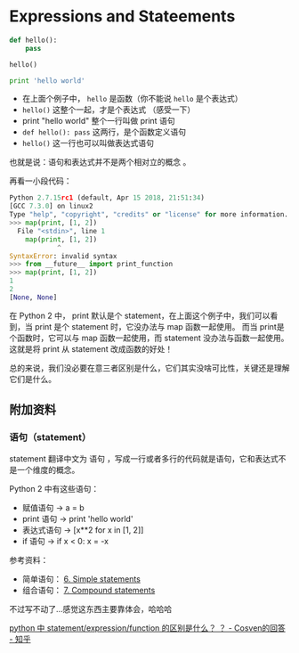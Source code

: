* Expressions and Stateements

#+BEGIN_SRC python
def hello():
    pass

hello()

print 'hello world'
#+END_SRC

- 在上面个例子中， ~hello~ 是函数（你不能说 ~hello~ 是个表达式）
- ~hello()~ 这整个一起，才是个表达式 （感受一下）
- print "hello world" 整个一行叫做 print 语句
- =def hello(): pass= 这两行，是个函数定义语句
- =hello()= 这一行也可以叫做表达式语句

也就是说：语句和表达式并不是两个相对立的概念 。

再看一小段代码：

#+BEGIN_SRC python
Python 2.7.15rc1 (default, Apr 15 2018, 21:51:34)
[GCC 7.3.0] on linux2
Type "help", "copyright", "credits" or "license" for more information.
>>> map(print, [1, 2])
  File "<stdin>", line 1
    map(print, [1, 2])
            ^
SyntaxError: invalid syntax
>>> from __future__ import print_function
>>> map(print, [1, 2])
1
2
[None, None]
#+END_SRC

在 Python 2 中， print 默认是个 statement，在上面这个例子中，我们可以看到，当 print 是个 statement 时，它没办法与 map 函数一起使用。
而当 print是个函数时，它可以与 map 函数一起使用，而 statement 没办法与函数一起使用。这就是将 print 从 statement 改成函数的好处！

总的来说，我们没必要在意三者区别是什么，它们其实没啥可比性，关键还是理解它们是什么。

** 附加资料
*** 语句（statement）
statement 翻译中文为 语句 ，写成一行或者多行的代码就是语句，它和表达式不是一个维度的概念。

Python 2 中有这些语句：

- 赋值语句 -> a = b
- print 语句 -> print 'hello world'
- 表达式语句 -> [x**2 for x in [1, 2]]
- if 语句 ->  if x < 0: x = -x

参考资料：
- 简单语句： [[https://link.zhihu.com/?target=https%3A//docs.python.org/2.7/reference/simple_stmts.html][6. Simple statements]]
- 组合语句： [[https://link.zhihu.com/?target=https%3A//docs.python.org/2.7/reference/compound_stmts.html][7. Compound statements]]

不过写不动了...感觉这东西主要靠体会，哈哈哈

[[https://www.zhihu.com/question/27086188/answer/433318890][python 中 statement/expression/function 的区别是什么？ ？ - Cosven的回答 - 知乎]]
